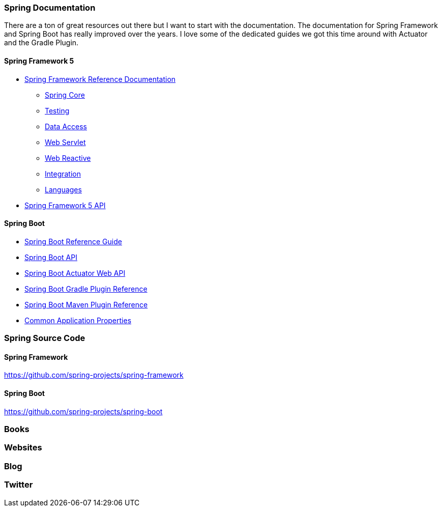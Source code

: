=== Spring Documentation
There are a ton of great resources out there but I want to start with the documentation. The documentation for Spring Framework and Spring Boot has really improved over the years. I love some of the dedicated guides we got this time around with Actuator and the Gradle Plugin. 

==== Spring Framework 5
* https://docs.spring.io/spring/docs/current/spring-framework-reference/[Spring Framework Reference Documentation]
    ** https://docs.spring.io/spring/docs/current/spring-framework-reference/core.html#spring-core[Spring Core]
    ** https://docs.spring.io/spring/docs/current/spring-framework-reference/testing.html#testing[Testing]
    ** https://docs.spring.io/spring/docs/current/spring-framework-reference/data-access.html#spring-data-tier[Data Access]
    ** https://docs.spring.io/spring/docs/current/spring-framework-reference/web.html#spring-web[Web Servlet]
    ** https://docs.spring.io/spring/docs/current/spring-framework-reference/web-reactive.html#spring-webflux[Web Reactive]
    ** https://docs.spring.io/spring/docs/current/spring-framework-reference/integration.html#spring-integration[Integration]
    ** https://docs.spring.io/spring/docs/current/spring-framework-reference/languages.html#languages[Languages]
* https://docs.spring.io/spring/docs/5.0.5.RELEASE/javadoc-api/[Spring Framework 5 API]

==== Spring Boot

* https://docs.spring.io/spring-boot/docs/2.0.x/reference/html/[Spring Boot Reference Guide]
* https://docs.spring.io/spring-boot/docs/2.0.x/api/[Spring Boot API]
* https://docs.spring.io/spring-boot/docs/2.0.x/actuator-api/html/[Spring Boot Actuator Web API]
* https://docs.spring.io/spring-boot/docs/2.0.x/gradle-plugin/reference/html/[Spring Boot Gradle Plugin Reference]
* https://docs.spring.io/spring-boot/docs/2.0.x/maven-plugin/[Spring Boot Maven Plugin Reference]
* https://docs.spring.io/spring-boot/docs/2.0.x/reference/html/common-application-properties.html[Common Application Properties]

=== Spring Source Code

==== Spring Framework
https://github.com/spring-projects/spring-framework

==== Spring Boot
https://github.com/spring-projects/spring-boot

=== Books

=== Websites

=== Blog

=== Twitter

